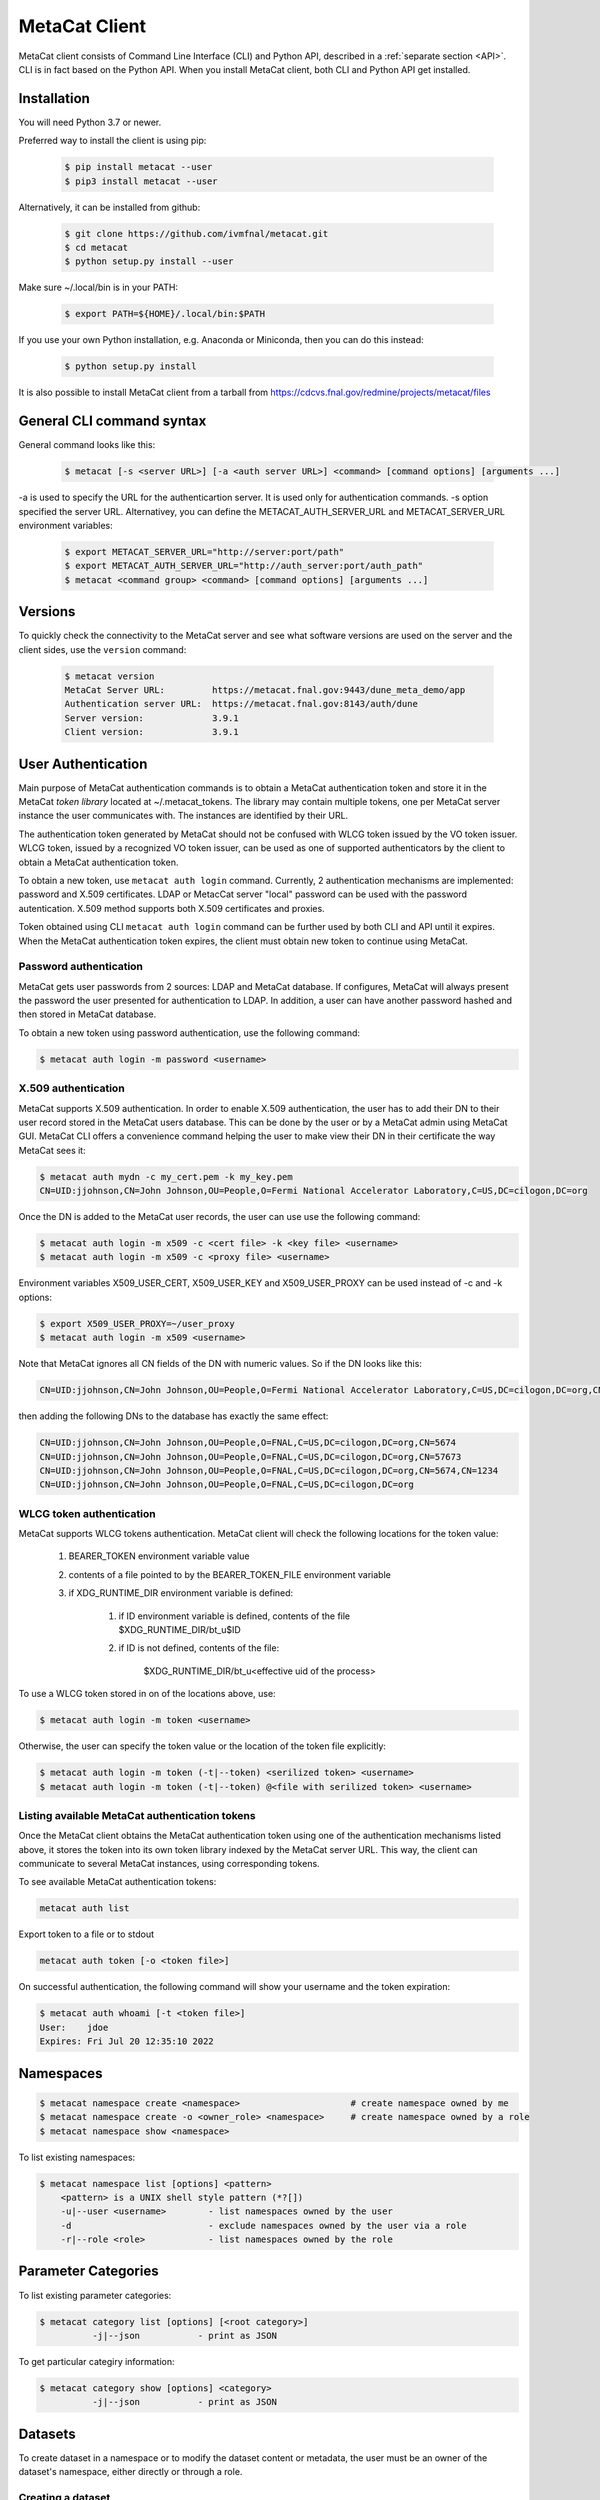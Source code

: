MetaCat Client
===============

MetaCat client consists of Command Line Interface (CLI) and Python API, described in a :ref:`separate section <API>`. 
CLI is in fact based on the Python API.
When you install MetaCat client, both CLI and Python API get installed.

Installation
------------

You will need Python 3.7 or newer.

Preferred way to install the client is using pip:

  .. code-block:: shell

    $ pip install metacat --user
    $ pip3 install metacat --user

Alternatively, it can be installed from github:

  .. code-block:: shell

      $ git clone https://github.com/ivmfnal/metacat.git
      $ cd metacat
      $ python setup.py install --user
      
Make sure ~/.local/bin is in your PATH:

  .. code-block:: shell

      $ export PATH=${HOME}/.local/bin:$PATH
      
If you use your own Python installation, e.g. Anaconda or Miniconda, then you can do this instead:

  .. code-block:: shell

      $ python setup.py install

It is also possible to install MetaCat client from a tarball from https://cdcvs.fnal.gov/redmine/projects/metacat/files


General CLI command syntax
--------------------------

General command looks like this:

    .. code-block:: shell
    
        $ metacat [-s <server URL>] [-a <auth server URL>] <command> [command options] [arguments ...]
    
    
-a is used to specify the URL for the authenticartion server. It is used only for authentication commands.
-s option specified the server URL. Alternativey, you can define the METACAT_AUTH_SERVER_URL and METACAT_SERVER_URL environment variables:

    .. code-block:: shell
    
        $ export METACAT_SERVER_URL="http://server:port/path"
        $ export METACAT_AUTH_SERVER_URL="http://auth_server:port/auth_path"
        $ metacat <command group> <command> [command options] [arguments ...]
        

Versions
--------

To quickly check the connectivity to the MetaCat server and see what software versions are used on the server
and the client sides, use the ``version`` command:

    .. code-block:: shell

        $ metacat version
        MetaCat Server URL:         https://metacat.fnal.gov:9443/dune_meta_demo/app
        Authentication server URL:  https://metacat.fnal.gov:8143/auth/dune
        Server version:             3.9.1
        Client version:             3.9.1

User Authentication
-------------------

Main purpose of MetaCat authentication commands is to obtain a MetaCat authentication token and store it in
the MetaCat *token library* located at ~/.metacat_tokens. The library may contain multiple
tokens, one per MetaCat server instance the user communicates with. The instances are identified
by their URL.

The authentication token generated by MetaCat should not be confused with WLCG token issued by the VO token issuer.
WLCG token, issued by a recognized VO token issuer, can be used as one of supported authenticators by the client to
obtain a MetaCat authentication token.

To obtain a new token, use ``metacat auth login`` command. Currently, 2 authentication mechanisms
are implemented: password and X.509 certificates. LDAP or MetacCat server "local" password can be used with the
password autentication. X.509 method supports both X.509 certificates and proxies.

Token obtained using CLI ``metacat auth login`` command can be further used by both CLI and API until it expires.
When the MetaCat authentication token expires, the client must obtain new token to continue using MetaCat.

Password authentication
~~~~~~~~~~~~~~~~~~~~~~~

MetaCat gets user passwords from 2 sources: LDAP and MetaCat database. If configures, MetaCat will always present
the password the user presented for authentication to LDAP. In addition, a user can have another password hashed and then
stored in MetaCat database.

To obtain a new token using password authentication, use the following command:

.. code-block:: shell
    
    $ metacat auth login -m password <username>

X.509 authentication
~~~~~~~~~~~~~~~~~~~~

MetaCat supports X.509 authentication. In order to enable X.509 authentication, the user has to add their DN to
their user record stored in the MetaCat users database. This can be done by the user or by a MetaCat admin using MetaCat GUI.
MetaCat CLI offers a convenience command helping the user to make view their DN in their certificate the way MetaCat sees it:

.. code-block:: shell
    
    $ metacat auth mydn -c my_cert.pem -k my_key.pem 
    CN=UID:jjohnson,CN=John Johnson,OU=People,O=Fermi National Accelerator Laboratory,C=US,DC=cilogon,DC=org

Once the DN is added to the MetaCat user records, the user can use use the following command:

.. code-block:: shell
    
    $ metacat auth login -m x509 -c <cert file> -k <key file> <username>
    $ metacat auth login -m x509 -c <proxy file> <username>

Environment variables X509_USER_CERT, X509_USER_KEY and X509_USER_PROXY can be used instead of -c and -k options:

.. code-block:: shell
    
    $ export X509_USER_PROXY=~/user_proxy
    $ metacat auth login -m x509 <username>

Note that MetaCat ignores all CN fields of the DN with numeric values. So if the DN looks like this:

.. code-block:: shell

    CN=UID:jjohnson,CN=John Johnson,OU=People,O=Fermi National Accelerator Laboratory,C=US,DC=cilogon,DC=org,CN=5674

then adding the following DNs to the database has exactly the same effect:

.. code-block:: shell

    CN=UID:jjohnson,CN=John Johnson,OU=People,O=FNAL,C=US,DC=cilogon,DC=org,CN=5674
    CN=UID:jjohnson,CN=John Johnson,OU=People,O=FNAL,C=US,DC=cilogon,DC=org,CN=57673
    CN=UID:jjohnson,CN=John Johnson,OU=People,O=FNAL,C=US,DC=cilogon,DC=org,CN=5674,CN=1234
    CN=UID:jjohnson,CN=John Johnson,OU=People,O=FNAL,C=US,DC=cilogon,DC=org

WLCG token authentication
~~~~~~~~~~~~~~~~~~~~~~~~~

MetaCat supports WLCG tokens authentication. MetaCat client will check the following locations for the token value:

    #. BEARER_TOKEN environment variable value
    #. contents of a file pointed to by the BEARER_TOKEN_FILE environment variable
    #. if XDG_RUNTIME_DIR environment variable is defined:

        #. if ID environment variable is defined, contents of the file $XDG_RUNTIME_DIR/bt_u$ID
        #. if ID is not defined, contents of the file: 
        
            $XDG_RUNTIME_DIR/bt_u<effective uid of the process>

To use a WLCG token stored in on of the locations above, use:

.. code-block:: shell
    
    $ metacat auth login -m token <username>

Otherwise, the user can specify the token value or the location of the token file explicitly:

.. code-block:: shell
    
    $ metacat auth login -m token (-t|--token) <serilized token> <username>
    $ metacat auth login -m token (-t|--token) @<file with serilized token> <username>

Listing available MetaCat authentication tokens
~~~~~~~~~~~~~~~~~~~~~~~~~~~~~~~~~~~~~~~~~~~~~~~

Once the MetaCat client obtains the MetaCat authentication token using one of the authentication mechanisms listed above,
it stores the token into its own token library indexed by the MetaCat server URL. This way, the client can communicate
to several MetaCat instances, using corresponding tokens.

To see available MetaCat authentication tokens:

.. code-block:: shell
    
    metacat auth list

Export token to a file or to stdout

.. code-block:: shell
    
    metacat auth token [-o <token file>]
	
On successful authentication, the following command will show your username and the token expiration:

.. code-block:: shell
    
    $ metacat auth whoami [-t <token file>]
    User:    jdoe
    Expires: Fri Jul 20 12:35:10 2022


Namespaces
----------

.. code-block:: shell

    $ metacat namespace create <namespace>                     # create namespace owned by me
    $ metacat namespace create -o <owner_role> <namespace>     # create namespace owned by a role
    $ metacat namespace show <namespace>

To list existing namespaces:

.. code-block:: shell

    $ metacat namespace list [options] <pattern>
        <pattern> is a UNIX shell style pattern (*?[])
        -u|--user <username>        - list namespaces owned by the user
        -d                          - exclude namespaces owned by the user via a role
        -r|--role <role>            - list namespaces owned by the role


Parameter Categories
--------------------

To list existing parameter categories:

.. code-block:: shell

        $ metacat category list [options] [<root category>]
                  -j|--json           - print as JSON

To get particular categiry information:

.. code-block:: shell

        $ metacat category show [options] <category>
                  -j|--json           - print as JSON

Datasets
--------

To create dataset in a namespace or to modify the dataset content or metadata, the user must be an owner of the dataset's namespace, 
either directly or through a role.

Creating a dataset
~~~~~~~~~~~~~~~~~~

.. code-block:: shell

    $ metacat dataset create [<options>] <namespace>:<name> [<description>]

      -M|--monotonic
      -F|--frozen
      -m|--metadata '<JSON expression>'
      -m|--metadata @<JSON file>
      -f|--file-query '<MQL file query>'          - run the query and add files to the dataset
      -f|--file-query @<file_with_query>          - run the query and add files to the dataset
      -r|--meta-requirements '<JSON expression>'  - add metadata requirements
      -r|--meta-requirements @<JSON file>         - add metadata requirements

A multi-word description does not have to be put in quotes. E.g., the following two commands are equivalent:

.. code-block:: shell

    $ metacat dataset create scope:name Carefully selected files
    $ metacat dataset create scope:name "Carefully selected files"
    
``-f`` option can be used to create a dataset with files matching the MQL query. The query can be given inline or read from a file.

``-r`` is used to create a dataset with specified metadata requirements. They are specified as a JSON dictionary (to be documented...)

Adding files to dataset
~~~~~~~~~~~~~~~~~~~~~~~

.. code-block:: shell

    $ metacat dataset add-files [options] <dataset namespace>:<dataset name>
  
        add files by DIDs or namespace/names
        -N|--namespace <default namespace>           - default namespace for files
        -d|--names <file namespace>:<file name>[,...]
        -d|--names -            - read the list from stdin
        -d|--names @<file>      - read the list from file

        add files by file id
        -i|--ids <file id>[,...]
        -i|--ids -              - read the list from stdin
        -i|--ids @<file>        - read the list from file

        add file list from JSON file
        -j|--json <json file>
        -j|--json -             - read JSON file list from stdin
        -s|--sample             - print JOSN file list sample

        add files matching a query
        -q|--query "<MQL query>"
        -q|--query @<file>      - read query from the file

There are several ways to specify the list of files to be added to the dataset:

``-d`` option is used to specify s list of file DIDs ("namespace:name"). ``-i`` option specifies a list of file ids. 

``-j`` option can be used to specify the list of files as a JSON document. The JSON document must contain a list of dictionaries. E.g.:


.. code-block:: json

    [
        {   
            "did":"my_scope:file.data"
        },
        {   
            "namespace":"my_scope",
            "name":"file.data"
        },
        {
            "fid":"abcd1234"
        }
    ]

Each dictionary represents a single file to add. The dictionary must contain one of the following keys and corresponding values:

  - "did" - file DID
  - "namespace" and "name"
  - "fid" - file id

To add files which match an MQL query, use ``-q`` option.

An alternative way to add files matching a query is to pipe the outout of ``query`` command into ``dataset add``:

.. code-block:: shell

    $ metacat query -i files from scope:dataset1 | metacat dataset add-files -i - scope:dataset2

Using ``-q`` can be faster because piping involves sending the file list to the client and back to the server, 
whereas ``-q`` only sends the list of file ids to the client one way.

Note that it is not an error to attempt to add a file if it is already included in the dataset.

Listing existing datasets
~~~~~~~~~~~~~~~~~~~~~~~~~

.. code-block:: shell

    $ metacat dataset list [<options>] [[<namespace pattern>:]<name pattern>]
            -l|--long           - detailed output
            -c|--file-counts    - include file counts if detailed output
            

Namespace and name patterns are UNIX ls style patterns (recognizing \*?[]). Examples:

.. code-block:: shell

    $ metacat dataset list 'production:*.[0-3].dat'
    $ metacat dataset list *:A*


When using -l option, user can also use -c to request dataset file counts. In this case, it may take additional time to calculate the file counts for large datasets.


Updating a dataset metadata and flags
~~~~~~~~~~~~~~~~~~~~~~~~~~~~~~~~~~~~~

.. code-block:: shell

    $ metacat dataset update <options> <namespace>:<name> [<description>]
            -M|--monotonic (yes|no) - set/reset monotonic flag
            -F|--frozen (yes|no)    - set/reset monotonic flag
            -r|--replace            - replace metadata, otherwise update
            -m|--metadata @<JSON file with metadata> 
            -m|--metadata '<JSON expression>' 
            
Listing files in the dataset
~~~~~~~~~~~~~~~~~~~~~~~~~~~~

.. code-block:: shell

    $ metacat dataset files [<options>] <dataset namespace>:<dataset name>
            -m|--with-metadata      - include file metadata
            -j                      - as JSON

Adding/removing subsets to/from a dataset
~~~~~~~~~~~~~~~~~~~~~~~~~~~~~~~~~~~~~~~~~

.. code-block:: shell

    $ metacat dataset add-subset <parent dataset namespace>:<parent name> <child dataset namespace>:<child name> [<child dataset namespace>:<child name> ...]

When adding a dataset to another dataset, MetaCat checks whether the operation will create a circle in the ancestor/descendent relationship and refuses
to do so.

Declaring new files
-------------------


Auto-naming
~~~~~~~~~~~

When declaring new files to MetaCat, sometimes it is useful to have MetaCat generate file names according to some naming schema.
To do that, instead of ``name`` file attribute, specify ``auto-name`` attribute. Auto-name is a text string with some fields, which will be
replaced by MetaCat server with actual values at the time of the declaration. The following fields are recognized and will be substituted
in the following order:

    * $clock3   - lower 3 digits of UNIX timestamp in milliseconds as integer (milliseconds portion of the timestamp)
    * $clock6   - lower 6 digits of UNIX timestamp in milliseconds as integer
    * $clock    - entire UNIX UNIX timestamp in milliseconds as integer
    * $uuid8    - 8 hex digits of a random UUID 
    * $uuid16   - 16 hex digits of a random UUID 
    * $uuid     - 32 hex digits of a random UUID
    * $fid      - file ID

For example, the pattern ``file_$uuid8_$clock6.dat`` may generate file name like ``file_13d79a37_601828.dat``.

Declare single file
~~~~~~~~~~~~~~~~~~~

Create JSON file with file metadata, *without* any file attributes such as namespace, name, size, etc. e.g.:

.. code-block:: json

    {
        "math.pi": 3.14,
        "processing.status": "done",
        "processing.version": "1.3.5"
    }

then decalre the file specifying file attributes as part of the command line:

.. code-block:: shell

      $ metacat file declare [options] [[<file namespace>:]<filename>] [<dataset namespace>:]<dataset name>
          -d|--dry-run                        - dry run: run all the checks but stop short of actual file declaration
          -j|--json                           - print results as JSON
          -s|--size <size>                    - file size
          -c|--checksums <type>:<value>[,...] - checksums
          -N|--namespace <default namespace>
          -p|--parents <parent>[,...]         - parents can be specified with their file ids or DIDs.
                                                if the item contains colon ':', it is interpreted as DID
          -m|--metadata <JSON metadata file>  - if unspecified, file will be declared with empty metadata
          -a|--auto-name [[<namespace>:]<auto-name pattern>]   - generate file name automatically
          -v|--verbose                        - verbose output

An alternative way to declare a file is to create a JSON *file description* - a file metadata *and* file attributes like this:

.. code-block:: json

    {
        "namespace":    "production",
        "name":         "file_123.data",
        "size":         1024,
        "metadata": {
            "math.pi": 3.14,
            "processing.status": "done",
            "processing.version": "1.3.5"
        },
        "parents": [ {"fid": "abc123"} ]
    }

The following file attributes can be specified:

``fid`` : optional
    File ID for the new file. Must be unique for the MetaCat instance. 
    If unspecified, MetaCat will assign the hexadecimal representation of a random UUID (32 hex digits) as the file ID.

``namespace`` : optional
    Namespace for the file. If unspecified, the default namespace specified with ``-N`` will be used.
    
``name`` : optional
    File name. The file name must be unique within the namespace. If unspecified, the name will be auto-generated or the file ID will be used as the name.
    
``auto_name`` : optional
    Auto-name pattern
    
    If neither ``name`` nor ``auto_name`` are provided, then ``file ID`` will be used as the file name.

``size`` : required
    File size in bytes
    
``metadata`` : optional
    File metadata as dictionary
    
``parents`` : optional
    List of dictionaries, one dictionary per parent file, in one of 3 formats:

        - { "did": "<namespace>:<name>" }
        - { "namespace":"...", "name":"..." }
        - { "fid": "<file id>" }

    Individual parent dictionaries do not have to be in the same format.
    Specifing parents with list of string file ids instead of dictionaries **is deprecated**.

Once the file descrition is ready, it can be used with ``-f`` option:

.. code-block:: shell

      $ metacat file declare \
              -f <JSON file description> \
              [other options] \
              [[<file namespace>]:<file name>] [<dataset namespace>:]<dataset name>
          
Also, the user can combine the two methods by using ``-f`` option with some file attributes specified in the command line.
In this case attribute values from the command line will override corresponding values from the JSON file. For example:

.. code-block:: shell

      $ metacat file declare -f my_file.json \
          --size 2048 \                             # file size will be set to 2048 instead of 1024
          test:file_123_test.data \                 # file namespace, name to use
          test:dataset_a      

In this case, file namespace/name do not have to be specified in the command line as long as the file description has
those attributes specified, e.g:

.. code-block:: shell

      $ metacat file declare -f my_file.json \
          --size 2048 \                             # file size will be set to 2048 instead of 1024
          test:dataset_a                            # file namespace/name will be taken from the file description

Declare multiple files
~~~~~~~~~~~~~~~~~~~~~~

When declaring multiple files, the command accepts JSON file path. The file must contain a JSON representation of a list
of file descriptions like this:

.. code-block:: json

    [
        {   
            "namespace":"namespace",    # optional - use -N to specify default
            "name":"name",              # optional
            "auto_name":pattern,        # optional
            "fid":"...",                # optional - if missing, new will be generated. If specified, must be unique
            "metadata": { ... },        # optional
            "parents":  [ ... ]         # optional, list of dictionaries, one dictionary per parent, see below
            "size":   1234              # required - size of the file in bytes
        },
        ...
    ]

You can get a sample of the JSON file:

.. code-block:: shell
    
    $ metacat file declare-sample
        
Once you have the JSON file with files description, you can delare them:

.. code-block:: shell

    $ metacat file declare-many [options] <file list JSON file> [<dataset namespace>:]<dataset name>
    Declare multiple files:
          -d|--dry-run                        - dry run: run all the checks but stop short of actual file declaration
          -j|--json                           - print results as JSON
          -N|--namespace <default namespace>

Listing datasets the file is in
-------------------------------

This command will print namespace/name for all the datasets the file is in. Currently, not recursively.

.. code-block:: shell

    $ metacat file datasets [-j|-p] -i <file id>
    $ metacat file datasets [-j|-p] <namespace>:<name>
      -p pretty-print the list of datasets
      -j print the dataset list as JSON
      otherwise print <namespace>:<name> for each dataset

Metadata Parameter Categories
-----------------------------

Existing parameter categories can be listed using:

.. code-block:: shell

    $ metacat category list
    .
    DUNE
    DUNE_MC
    ivm
    ...
    
    
Information about an individual category can be printed using:

.. code-block::

    $ metacat category show ivm
    Path:             ivm
    Description:      ivm test category
    Owner user:       ivm
    Owner role:       
    Creator:          ivm
    Created at:       2022-09-27 10:51:19 UTC
    Restricted:       no
    Constraints:
      counter                                         int [0 - ]
      done                                        boolean
      odds                                            int (1, 3, 5, 7)
      pi                                            float [3.0 - 4.0]
      word                                           text ~ '[A-Z].*'


File Metadata
-------------
        
Updating
~~~~~~~~

Create JSON file with metadata values::

    {
        "x": 3.14,
        "run_type": "calibration"
    }

Update metadata:

.. code-block:: shell
    
    metacat update -n <namespace>:<name>[,...] @metadata.json
    metacat update -n @<file with names> @metadata.json
    metacat update -n - @metadata.json             # read file namesspace:name's from stdin 

    metacat update -i <file id>[,...] @metadata.json
    metacat update -i @<file with ids> @metadata.json
    metacat update -i - @metadata.json             # read file ids from stdin 
    
    or you can put new metadata inline:
    
    metacat update -n <namespace>:<name>[,...] '{"x": 3.14, "run_type": "calibration"}'
    ...
    
        
Retrieving
~~~~~~~~~~

Retrieving single file metadata

.. code-block:: shell

        metacat file show [options] (-i <file id>|<namespace>:<name>)
          -m|--meta-only            - print file metadata only
          -n|--name-only            - print file namespace, name only
          -d|--id-only              - print file id only

          -j|--json                 - as JSON
          -p|--pretty               - pretty-print information

          -l|--lineage|--provenance (p|c)        - parents or children instead of the file itself
          -I|--ids                               - for parents and children, print file ids instead of namespace/names
          
Validation
~~~~~~~~~~

Sometimes is it desireable to validate metadata without actually declaring a file. One way of doing this would be to
use *dry run* mode of the file declaration command. Another way is to use ``metacat validate`` command:

.. code-block:: shell

    $ metacat validate [options] <JSON file with metadata>
      -d <dataset namespace>:<dataset name>           - if specified, validate the file metadata against the dataset requirements
      -q                                              - quiet - do not print anything, just use exit status to signal results

To use the command, create a JSON file with file metadata only and use the command to validate it. The metadata will be validated
against all the parameter category constraints and, if the target dataset for the file is specified with ``-d``, against the
dataset metadata requirements. The command will exit with 0 (success) status if the metadata is valid. Otherwise it will
print the violations found and exit with error status 1. ``-q`` can be used to suppress any error printing, to have the command
quietly exit with 0 or 1 status.

Query
-----

MetaCat queries are written in :doc:`Metadata Query Language <mql>`.

.. code-block:: shell

    metacat query <options> "<MQL query>"
    metacat query <options> -f <MQL query file>

    Options:
        -j|--json                           - print raw JSON output
        -p|--pretty                         - pretty-print metadata
        -l|--line                           - print all metadata on single line (good for grepping, ignored with -j and -p)
        -i|--ids                            - print file ids instead of names
        -s|--summary                        - print only summary information
        -m|--metadata=[<field>,...]         - print metadata fields
                                              overrides --summary
        -m|--metadata=all                   - print all metadata fields
                                              overrides --summary
        -P|--with-provenance                - include provenance information
        -N|--namespace=<default namespace>  - default namespace for the query
        -S|--save-as=<namespace>:<name>     - save files as a new datset
        -A|--add-to=<namespace>:<name>      - add files to an existing dataset
        

    

        
